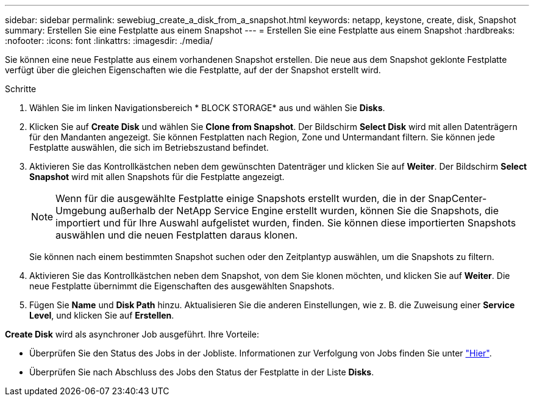 ---
sidebar: sidebar 
permalink: sewebiug_create_a_disk_from_a_snapshot.html 
keywords: netapp, keystone, create, disk, Snapshot 
summary: Erstellen Sie eine Festplatte aus einem Snapshot 
---
= Erstellen Sie eine Festplatte aus einem Snapshot
:hardbreaks:
:nofooter: 
:icons: font
:linkattrs: 
:imagesdir: ./media/


[role="lead"]
Sie können eine neue Festplatte aus einem vorhandenen Snapshot erstellen. Die neue aus dem Snapshot geklonte Festplatte verfügt über die gleichen Eigenschaften wie die Festplatte, auf der der Snapshot erstellt wird.

.Schritte
. Wählen Sie im linken Navigationsbereich * BLOCK STORAGE* aus und wählen Sie *Disks*.
. Klicken Sie auf *Create Disk* und wählen Sie *Clone from Snapshot*. Der Bildschirm *Select Disk* wird mit allen Datenträgern für den Mandanten angezeigt. Sie können Festplatten nach Region, Zone und Untermandant filtern. Sie können jede Festplatte auswählen, die sich im Betriebszustand befindet.
. Aktivieren Sie das Kontrollkästchen neben dem gewünschten Datenträger und klicken Sie auf *Weiter*. Der Bildschirm *Select Snapshot* wird mit allen Snapshots für die Festplatte angezeigt.
+

NOTE: Wenn für die ausgewählte Festplatte einige Snapshots erstellt wurden, die in der SnapCenter-Umgebung außerhalb der NetApp Service Engine erstellt wurden, können Sie die Snapshots, die importiert und für Ihre Auswahl aufgelistet wurden, finden. Sie können diese importierten Snapshots auswählen und die neuen Festplatten daraus klonen.

+
Sie können nach einem bestimmten Snapshot suchen oder den Zeitplantyp auswählen, um die Snapshots zu filtern.

. Aktivieren Sie das Kontrollkästchen neben dem Snapshot, von dem Sie klonen möchten, und klicken Sie auf *Weiter*. Die neue Festplatte übernimmt die Eigenschaften des ausgewählten Snapshots.
. Fügen Sie *Name* und *Disk Path* hinzu. Aktualisieren Sie die anderen Einstellungen, wie z. B. die Zuweisung einer *Service Level*, und klicken Sie auf *Erstellen*.


*Create Disk* wird als asynchroner Job ausgeführt. Ihre Vorteile:

* Überprüfen Sie den Status des Jobs in der Jobliste. Informationen zur Verfolgung von Jobs finden Sie unter link:https://docs.netapp.com/us-en/keystone/sewebiug_netapp_service_engine_web_interface_overview.html#jobs-and-job-status-indicator["Hier"].
* Überprüfen Sie nach Abschluss des Jobs den Status der Festplatte in der Liste *Disks*.

